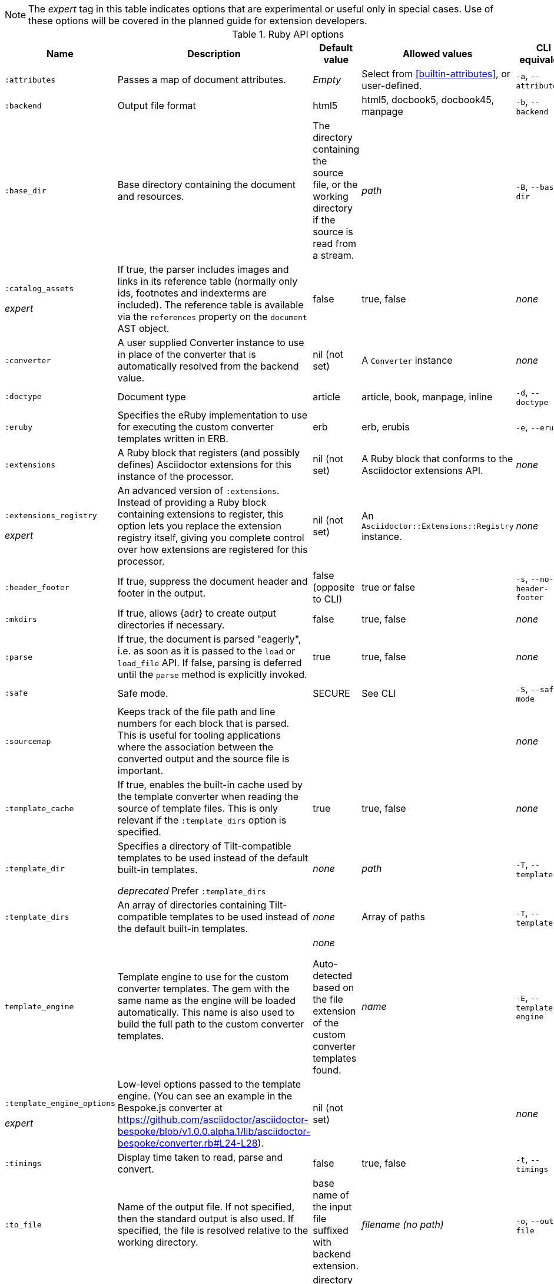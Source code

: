 //= Ruby API Options

// ref issue 562.

NOTE: The _expert_ tag in this table indicates options that are experimental or useful only in special cases.
Use of these options will be covered in the planned guide for extension developers.

.Ruby API options
[cols="<15,<35,<20,<20,<25"]
|====
|Name |Description |Default value |Allowed values |CLI equivalent

|`:attributes`
|Passes a map of document attributes.
|_Empty_
|Select from <<builtin-attributes>>, or user-defined.
|`-a`, `--attributes`

|`:backend`
|Output file format
|html5
|html5, docbook5, docbook45, manpage
|`-b`, `--backend`

|`:base_dir`
|Base directory containing the document and resources.
|The directory containing the source file, or the working directory if the source is read from a stream.
|_path_
|`-B`, `--base-dir`

|`:catalog_assets`

_expert_
|If true, the parser includes images and links in its reference table (normally only ids, footnotes and indexterms are included). 
The reference table is available via the `references` property on the `document` AST object.
//This is still a primitive and experimental feature but may be useful for early adopters to address specific use cases.

|false
|true, false
|_none_

|`:converter`
|A user supplied Converter instance to use in place of the converter that is automatically resolved from the backend value.
|nil (not set)
|A `Converter` instance
|_none_

|`:doctype`
|Document type
|article
|article, book, manpage, inline
|`-d`, `--doctype`

|`:eruby`
|Specifies the eRuby implementation to use for executing the custom converter templates written in ERB.
|erb
|erb, erubis
|`-e`, `--eruby`

|`:extensions`
|A Ruby block that registers (and possibly defines) Asciidoctor extensions for this instance of the processor.
|nil (not set)
|A Ruby block that conforms to the Asciidoctor extensions API.
|_none_

|`:extensions_registry`

_expert_
|An advanced version of `:extensions`.
Instead of providing a Ruby block containing extensions to register, this option lets you replace the extension registry itself, giving you complete control over how extensions are registered for this processor.

|nil (not set)
|An `Asciidoctor::Extensions::Registry` instance.
|_none_

|`:header_footer`
|If true, suppress the document header and footer in the output.
|false (opposite to CLI)
|true or false
|`-s`, `--no-header-footer`

|`:mkdirs`
|If true, allows {adr} to create output directories if necessary.
|false
|true, false
|_none_

|`:parse`
|

If true, the document is parsed "eagerly", i.e. as soon as it is passed to the `load` or `load_file` API. 
If false, parsing is deferred until the `parse` method is explicitly invoked.

|true
|true, false
|_none_

|`:safe`
|Safe mode.
|SECURE
|See CLI
|`-S`, `--safe-mode`

|`:sourcemap`
|Keeps track of the file path and line numbers for each block that is parsed. 
This is useful for tooling applications where the association between the converted output and the source file is important.
|
|
|_none_

|`:template_cache`
|If true, enables the built-in cache used by the template converter when reading the source of template files. 
This is only relevant if the `:template_dirs` option is specified.
|true
|true, false
|_none_

|`:template_dir`
|Specifies a directory of Tilt-compatible templates to be used instead of the default built-in templates.

_deprecated_ Prefer `:template_dirs`
|_none_
|_path_
|`-T`, `--template-dir`

|`:template_dirs`
|An array of directories containing Tilt-compatible templates to be used instead of the default built-in templates.
|_none_
|Array of paths
|`-T`, `--template-dir`

|`template_engine`
|Template engine to use for the custom converter templates.
The gem with the same name as the engine will be loaded automatically.
This name is also used to build the full path to the custom converter templates.
|_none_

Auto-detected based on the file extension of the custom converter templates found.
|_name_
|`-E`, `--template-engine`

|`:template_engine_options`

_expert_
|Low-level options passed to the template engine. 
(You can see an example in the Bespoke.js converter at https://github.com/asciidoctor/asciidoctor-bespoke/blob/v1.0.0.alpha.1/lib/asciidoctor-bespoke/converter.rb#L24-L28).
|nil (not set)
|
|_none_

|`:timings`
|Display time taken to read, parse and convert.
|false
|true, false
|`-t`, `--timings`

|`:to_file`
|Name of the output file.
If not specified, then the standard output is also used.
If specified, the file is resolved relative to the working directory.
|base name of the input file suffixed with backend extension.
|_filename (no path)_
|`-o`, `--out-file`

|`:to_dir`
|Destination directory for output file(s), relative to `base_dir`.
|directory containing the source file, or the working directory if the source is read from a stream.
|_path_
|`-D`, `--destination-dir`

|====

